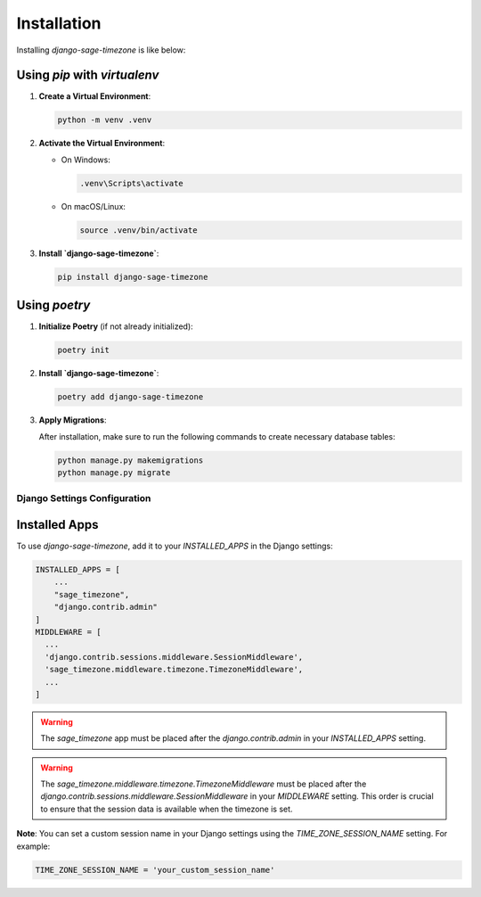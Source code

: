 Installation
============

Installing `django-sage-timezone` is like below:

Using `pip` with `virtualenv`
~~~~~~~~~~~~~~~~~~~~~~~~~~~~~

1. **Create a Virtual Environment**:

   .. code-block:: bash

      python -m venv .venv

2. **Activate the Virtual Environment**:

   - On Windows:

     .. code-block:: bash

        .venv\Scripts\activate

   - On macOS/Linux:

     .. code-block:: bash

        source .venv/bin/activate

3. **Install `django-sage-timezone`**:

   .. code-block:: bash

      pip install django-sage-timezone

Using `poetry`
~~~~~~~~~~~~~~

1. **Initialize Poetry** (if not already initialized):

   .. code-block:: bash

      poetry init

2. **Install `django-sage-timezone`**:

   .. code-block:: bash

      poetry add django-sage-timezone

3. **Apply Migrations**:

   After installation, make sure to run the following commands to create necessary database tables:

   .. code-block:: bash

      python manage.py makemigrations
      python manage.py migrate

Django Settings Configuration
-----------------------------

Installed Apps
~~~~~~~~~~~~~~

To use `django-sage-timezone`, add it to your `INSTALLED_APPS` in the Django settings:

.. code-block:: python

    INSTALLED_APPS = [
        ...
        "sage_timezone",
        "django.contrib.admin"
    ]
    MIDDLEWARE = [
      ...
      'django.contrib.sessions.middleware.SessionMiddleware',
      'sage_timezone.middleware.timezone.TimezoneMiddleware',
      ...
    ]

.. warning::

   The `sage_timezone` app must be placed after the
   `django.contrib.admin` in your `INSTALLED_APPS` setting.


.. warning::

   The `sage_timezone.middleware.timezone.TimezoneMiddleware` must be placed after the
   `django.contrib.sessions.middleware.SessionMiddleware` in your `MIDDLEWARE` setting.
   This order is crucial to ensure that the session data is available when the timezone is set.

**Note**: You can set a custom session name in your Django settings using the `TIME_ZONE_SESSION_NAME` setting. For example:

.. code-block:: python

   TIME_ZONE_SESSION_NAME = 'your_custom_session_name'
